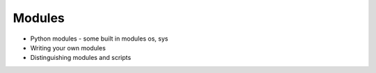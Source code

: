 Modules
=======


- Python modules - some built in modules os, sys
- Writing your own modules
- Distinguishing modules and scripts
